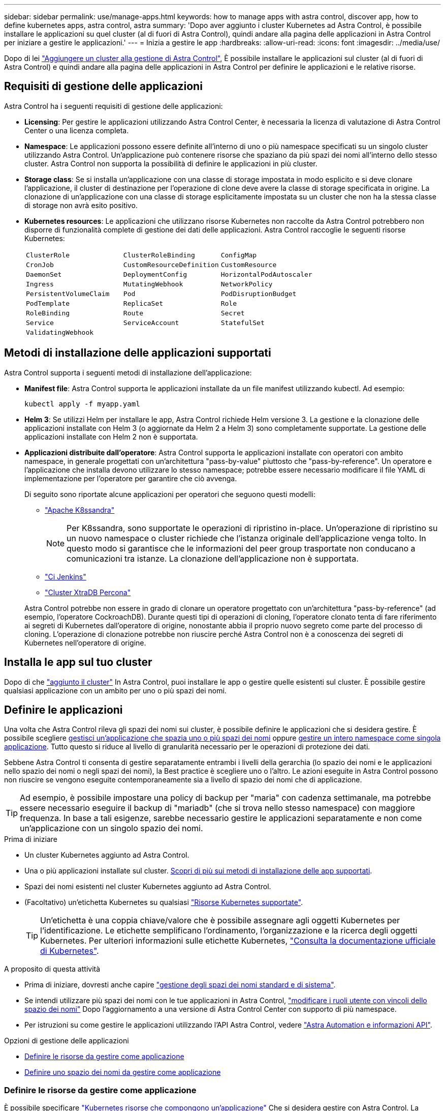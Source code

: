 ---
sidebar: sidebar 
permalink: use/manage-apps.html 
keywords: how to manage apps with astra control, discover app, how to define kubernetes apps, astra control, astra 
summary: 'Dopo aver aggiunto i cluster Kubernetes ad Astra Control, è possibile installare le applicazioni su quel cluster (al di fuori di Astra Control), quindi andare alla pagina delle applicazioni in Astra Control per iniziare a gestire le applicazioni.' 
---
= Inizia a gestire le app
:hardbreaks:
:allow-uri-read: 
:icons: font
:imagesdir: ../media/use/


[role="lead"]
Dopo di lei link:../get-started/setup_overview.html#add-cluster["Aggiungere un cluster alla gestione di Astra Control"], È possibile installare le applicazioni sul cluster (al di fuori di Astra Control) e quindi andare alla pagina delle applicazioni in Astra Control per definire le applicazioni e le relative risorse.



== Requisiti di gestione delle applicazioni

Astra Control ha i seguenti requisiti di gestione delle applicazioni:

* *Licensing*: Per gestire le applicazioni utilizzando Astra Control Center, è necessaria la licenza di valutazione di Astra Control Center o una licenza completa.
* *Namespace*: Le applicazioni possono essere definite all'interno di uno o più namespace specificati su un singolo cluster utilizzando Astra Control. Un'applicazione può contenere risorse che spaziano da più spazi dei nomi all'interno dello stesso cluster. Astra Control non supporta la possibilità di definire le applicazioni in più cluster.
* *Storage class*: Se si installa un'applicazione con una classe di storage impostata in modo esplicito e si deve clonare l'applicazione, il cluster di destinazione per l'operazione di clone deve avere la classe di storage specificata in origine. La clonazione di un'applicazione con una classe di storage esplicitamente impostata su un cluster che non ha la stessa classe di storage non avrà esito positivo.
* *Kubernetes resources*: Le applicazioni che utilizzano risorse Kubernetes non raccolte da Astra Control potrebbero non disporre di funzionalità complete di gestione dei dati delle applicazioni. Astra Control raccoglie le seguenti risorse Kubernetes:
+
[cols="1,1,1"]
|===


| `ClusterRole` | `ClusterRoleBinding` | `ConfigMap` 


| `CronJob` | `CustomResourceDefinition` | `CustomResource` 


| `DaemonSet` | `DeploymentConfig` | `HorizontalPodAutoscaler` 


| `Ingress` | `MutatingWebhook` | `NetworkPolicy` 


| `PersistentVolumeClaim` | `Pod` | `PodDisruptionBudget` 


| `PodTemplate` | `ReplicaSet` | `Role` 


| `RoleBinding` | `Route` | `Secret` 


| `Service` | `ServiceAccount` | `StatefulSet` 


| `ValidatingWebhook` |  |  
|===




== Metodi di installazione delle applicazioni supportati

Astra Control supporta i seguenti metodi di installazione dell'applicazione:

* *Manifest file*: Astra Control supporta le applicazioni installate da un file manifest utilizzando kubectl. Ad esempio:
+
[source, console]
----
kubectl apply -f myapp.yaml
----
* *Helm 3*: Se utilizzi Helm per installare le app, Astra Control richiede Helm versione 3. La gestione e la clonazione delle applicazioni installate con Helm 3 (o aggiornate da Helm 2 a Helm 3) sono completamente supportate. La gestione delle applicazioni installate con Helm 2 non è supportata.
* *Applicazioni distribuite dall'operatore*: Astra Control supporta le applicazioni installate con operatori con ambito namespace, in generale progettati con un'architettura "pass-by-value" piuttosto che "pass-by-reference". Un operatore e l'applicazione che installa devono utilizzare lo stesso namespace; potrebbe essere necessario modificare il file YAML di implementazione per l'operatore per garantire che ciò avvenga.
+
Di seguito sono riportate alcune applicazioni per operatori che seguono questi modelli:

+
** https://github.com/k8ssandra/cass-operator["Apache K8ssandra"^]
+

NOTE: Per K8ssandra, sono supportate le operazioni di ripristino in-place. Un'operazione di ripristino su un nuovo namespace o cluster richiede che l'istanza originale dell'applicazione venga tolto. In questo modo si garantisce che le informazioni del peer group trasportate non conducano a comunicazioni tra istanze. La clonazione dell'applicazione non è supportata.

** https://github.com/jenkinsci/kubernetes-operator["Ci Jenkins"^]
** https://github.com/percona/percona-xtradb-cluster-operator["Cluster XtraDB Percona"^]


+
Astra Control potrebbe non essere in grado di clonare un operatore progettato con un'architettura "pass-by-reference" (ad esempio, l'operatore CockroachDB). Durante questi tipi di operazioni di cloning, l'operatore clonato tenta di fare riferimento ai segreti di Kubernetes dall'operatore di origine, nonostante abbia il proprio nuovo segreto come parte del processo di cloning. L'operazione di clonazione potrebbe non riuscire perché Astra Control non è a conoscenza dei segreti di Kubernetes nell'operatore di origine.





== Installa le app sul tuo cluster

Dopo di che link:../get-started/setup_overview.html#add-cluster["aggiunto il cluster"] In Astra Control, puoi installare le app o gestire quelle esistenti sul cluster. È possibile gestire qualsiasi applicazione con un ambito per uno o più spazi dei nomi.



== Definire le applicazioni

Una volta che Astra Control rileva gli spazi dei nomi sui cluster, è possibile definire le applicazioni che si desidera gestire. È possibile scegliere <<Definire le risorse da gestire come applicazione,gestisci un'applicazione che spazia uno o più spazi dei nomi>> oppure <<Definire uno spazio dei nomi da gestire come applicazione,gestire un intero namespace come singola applicazione>>. Tutto questo si riduce al livello di granularità necessario per le operazioni di protezione dei dati.

Sebbene Astra Control ti consenta di gestire separatamente entrambi i livelli della gerarchia (lo spazio dei nomi e le applicazioni nello spazio dei nomi o negli spazi dei nomi), la Best practice è scegliere uno o l'altro. Le azioni eseguite in Astra Control possono non riuscire se vengono eseguite contemporaneamente sia a livello di spazio dei nomi che di applicazione.


TIP: Ad esempio, è possibile impostare una policy di backup per "maria" con cadenza settimanale, ma potrebbe essere necessario eseguire il backup di "mariadb" (che si trova nello stesso namespace) con maggiore frequenza. In base a tali esigenze, sarebbe necessario gestire le applicazioni separatamente e non come un'applicazione con un singolo spazio dei nomi.

.Prima di iniziare
* Un cluster Kubernetes aggiunto ad Astra Control.
* Una o più applicazioni installate sul cluster. <<Metodi di installazione delle applicazioni supportati,Scopri di più sui metodi di installazione delle app supportati>>.
* Spazi dei nomi esistenti nel cluster Kubernetes aggiunto ad Astra Control.
* (Facoltativo) un'etichetta Kubernetes su qualsiasi link:../use/manage-apps.html#app-management-requirements["Risorse Kubernetes supportate"].
+

TIP: Un'etichetta è una coppia chiave/valore che è possibile assegnare agli oggetti Kubernetes per l'identificazione. Le etichette semplificano l'ordinamento, l'organizzazione e la ricerca degli oggetti Kubernetes. Per ulteriori informazioni sulle etichette Kubernetes, https://kubernetes.io/docs/concepts/overview/working-with-objects/labels/["Consulta la documentazione ufficiale di Kubernetes"^].



.A proposito di questa attività
* Prima di iniziare, dovresti anche capire link:../use/manage-apps.html#what-about-system-namespaces["gestione degli spazi dei nomi standard e di sistema"].
* Se intendi utilizzare più spazi dei nomi con le tue applicazioni in Astra Control, link:../use/manage-local-users-and-roles.html#add-a-namespace-constraint-to-a-role["modificare i ruoli utente con vincoli dello spazio dei nomi"] Dopo l'aggiornamento a una versione di Astra Control Center con supporto di più namespace.
* Per istruzioni su come gestire le applicazioni utilizzando l'API Astra Control, vedere link:https://docs.netapp.com/us-en/astra-automation/["Astra Automation e informazioni API"^].


.Opzioni di gestione delle applicazioni
* <<Definire le risorse da gestire come applicazione>>
* <<Definire uno spazio dei nomi da gestire come applicazione>>




=== Definire le risorse da gestire come applicazione

È possibile specificare link:../concepts/app-management.html["Kubernetes risorse che compongono un'applicazione"] Che si desidera gestire con Astra Control. La definizione di un'applicazione consente di raggruppare gli elementi del cluster Kubernetes in una singola applicazione. Questa raccolta di risorse Kubernetes è organizzata in base allo spazio dei nomi e ai criteri di selezione delle etichette.

La definizione di un'applicazione offre un controllo più granulare su ciò che deve essere incluso in un'operazione Astra Control, inclusi cloni, snapshot e backup.


WARNING: Quando definisci le app, assicurati di non includere una risorsa Kubernetes in più app con policy di protezione. La sovrapposizione delle policy di protezione sulle risorse Kubernetes può causare conflitti di dati. <<Esempio: Policy di protezione separata per release diverse,Scopri di più in un esempio.>>

.Espandi per ulteriori informazioni sull'aggiunta di risorse con ambito cluster agli spazi dei nomi delle app.
[%collapsible]
====
È possibile importare risorse del cluster associate alle risorse dello spazio dei nomi oltre a quelle incluse automaticamente in Astra Control. È possibile aggiungere una regola che includerà le risorse di un gruppo specifico, un tipo, una versione e, facoltativamente, un'etichetta. Questa operazione potrebbe essere utile se ci sono risorse che Astra Control non include automaticamente.

Non è possibile escludere nessuna delle risorse con ambito del cluster incluse automaticamente da Astra Control.

È possibile aggiungere quanto segue `apiVersions` (Che sono i gruppi combinati con la versione API):

[cols="1h,2d"]
|===
| Tipo di risorsa | ApiVersions (gruppo + versione) 


| `ClusterRole` | rbac.authorization.k8s.io/v1 


| `ClusterRoleBinding` | rbac.authorization.k8s.io/v1 


| `CustomResource` | apiextensions.k8s.io/v1, apiextensions.k8s.io/v1beta1 


| `CustomResourceDefinition` | apiextensions.k8s.io/v1, apiextensions.k8s.io/v1beta1 


| `MutatingWebhookConfiguration` | admissionregistration.k8s.io/v1 


| `ValidatingWebhookConfiguration` | admissionregistration.k8s.io/v1 
|===
====
.Fasi
. Dalla pagina applicazioni, selezionare *Definisci*.
. Nella finestra *define application* (Definisci applicazione), inserire il nome dell'applicazione.
. Scegliere il cluster in cui viene eseguita l'applicazione nell'elenco a discesa *Cluster*.
. Scegliere uno spazio dei nomi per l'applicazione dall'elenco a discesa *namespace*.
+

NOTE: Le applicazioni possono essere definite all'interno di uno o più spazi dei nomi specifici su un singolo cluster utilizzando Astra Control. Un'applicazione può contenere risorse che spaziano da più spazi dei nomi all'interno dello stesso cluster. Astra Control non supporta la possibilità di definire le applicazioni in più cluster.

. (Facoltativo) inserire un'etichetta per le risorse Kubernetes in ogni namespace. È possibile specificare un'etichetta singola o criteri di selezione delle etichette (query).
+

TIP: Per ulteriori informazioni sulle etichette Kubernetes, https://kubernetes.io/docs/concepts/overview/working-with-objects/labels/["Consulta la documentazione ufficiale di Kubernetes"^].

. (Facoltativo) aggiungere spazi dei nomi aggiuntivi per l'applicazione selezionando *Aggiungi spazio dei nomi* e scegliendo lo spazio dei nomi dall'elenco a discesa.
. (Facoltativo) inserire i criteri di selezione di un'etichetta o di un'etichetta singola per gli spazi dei nomi aggiuntivi aggiunti.
. (Facoltativo) per includere risorse con ambito cluster oltre a quelle incluse automaticamente da Astra Control, selezionare *Includi risorse aggiuntive con ambito cluster* e completare quanto segue:
+
.. Selezionare *Aggiungi regola di inclusione*.
.. *Gruppo*: Selezionare il gruppo di risorse API dall'elenco a discesa.
.. *Kind*: Dall'elenco a discesa, selezionare il nome dello schema dell'oggetto.
.. *Version*: Inserire la versione dell'API.
.. *Selettore etichetta*: Facoltativamente, includere un'etichetta da aggiungere alla regola. Questa etichetta viene utilizzata per recuperare solo le risorse corrispondenti a questa etichetta. Se non si fornisce un'etichetta, Astra Control raccoglie tutte le istanze del tipo di risorsa specificato per quel cluster.
.. Esaminare la regola creata in base alle voci immesse.
.. Selezionare *Aggiungi*.
+

TIP: È possibile creare tutte le regole di risorse con ambito cluster desiderate. Le regole vengono visualizzate nel riepilogo dell'applicazione Definisci.



. Selezionare *Definisci*.
. Dopo aver selezionato *define*, ripetere la procedura per altre applicazioni, in base alle necessità.


Al termine della definizione di un'applicazione, l'applicazione viene visualizzata in `Healthy` indicare nell'elenco delle applicazioni nella pagina applicazioni. Ora è possibile clonarlo e creare backup e snapshot.


NOTE: L'applicazione appena aggiunta potrebbe presentare un'icona di avviso sotto la colonna Protected, che indica che il backup non è stato ancora eseguito e non è stato pianificato per i backup.


TIP: Per visualizzare i dettagli di una particolare applicazione, selezionare il nome dell'applicazione.

Per visualizzare le risorse aggiunte a questa applicazione, selezionare la scheda *risorse*. Selezionare il numero dopo il nome della risorsa nella colonna Resource (risorsa) o inserire il nome della risorsa nella Search (Cerca) per visualizzare le risorse aggiuntive incluse nell'ambito del cluster.



=== Definire uno spazio dei nomi da gestire come applicazione

È possibile aggiungere tutte le risorse Kubernetes in uno spazio dei nomi alla gestione di Astra Control definendo le risorse dello spazio dei nomi come applicazione. Questo metodo è preferibile alla definizione individuale delle applicazioni se si intende gestire e proteggere tutte le risorse in un determinato namespace in modo simile e a intervalli comuni.

.Fasi
. Dalla pagina Clusters, selezionare un cluster.
. Selezionare la scheda *spazi dei nomi*.
. Selezionare il menu Actions (azioni) per lo spazio dei nomi che contiene le risorse dell'applicazione che si desidera gestire e selezionare *define as application* (Definisci come applicazione).
+

TIP: Se si desidera definire più applicazioni, selezionare dall'elenco namespace e selezionare il pulsante *azioni* nell'angolo in alto a sinistra, quindi selezionare *Definisci come applicazione*. In questo modo verranno definite più applicazioni singole nei rispettivi spazi dei nomi. Per le applicazioni con più spazi dei nomi, vedere <<Definire le risorse da gestire come applicazione>>.

+

NOTE: Selezionare la casella di controllo *Show system namespace* (Mostra spazi dei nomi di sistema) per visualizzare gli spazi dei nomi di sistema solitamente non utilizzati nella gestione delle applicazioni per impostazione predefinita. image:acc_namespace_system.png["Una schermata che mostra l'opzione *Mostra spazi dei nomi di sistema* disponibile nella scheda spazi dei nomi."] link:../use/manage-apps.html#what-about-system-namespaces["Scopri di più"].



Al termine del processo, le applicazioni associate allo spazio dei nomi vengono visualizzate in `Associated applications` colonna.



== E gli spazi dei nomi di sistema?

Astra Control rileva anche gli spazi dei nomi di sistema su un cluster Kubernetes. Per impostazione predefinita, questi spazi dei nomi di sistema non vengono visualizzati perché è raro che sia necessario eseguire il backup delle risorse delle applicazioni di sistema.

È possibile visualizzare gli spazi dei nomi di sistema dalla scheda spazi dei nomi di un cluster selezionato selezionando la casella di controllo *Mostra spazi dei nomi di sistema*.

image:acc_namespace_system.png["Una schermata che mostra l'opzione *Mostra spazi dei nomi di sistema* disponibile nella scheda spazi dei nomi."]


TIP: Per impostazione predefinita, Astra Control Center non viene visualizzato come applicazione gestibile, ma è possibile eseguire il backup e il ripristino di un'istanza di Astra Control Center utilizzando un'altra istanza di Astra Control Center.



== Esempio: Policy di protezione separata per release diverse

In questo esempio, il team devops sta gestendo un'implementazione di release "canary". Il cluster del team dispone di tre pod che eseguono nginx. Due dei pod sono dedicati al rilascio stabile. Il terzo pod è per la release canary.

L'amministratore Kubernetes del team devops aggiunge l'etichetta `deployment=stable` ai pod a rilascio stabile. Il team aggiunge l'etichetta `deployment=canary` al pod di rilascio canary.

La release stabile del team include un requisito per snapshot orarie e backup giornalieri. La release canary è più effimera, quindi vogliono creare una politica di protezione meno aggressiva e a breve termine per qualsiasi cosa etichettata `deployment=canary`.

Per evitare possibili conflitti di dati, l'amministratore creerà due applicazioni: Una per la release "canary" e una per la release "stable". In questo modo i backup, gli snapshot e le operazioni di clonazione vengono separati per i due gruppi di oggetti Kubernetes.



== Trova ulteriori informazioni

* https://docs.netapp.com/us-en/astra-automation["Utilizzare l'API di controllo Astra"^]
* link:../use/unmanage.html["Annullare la gestione di un'applicazione"]

